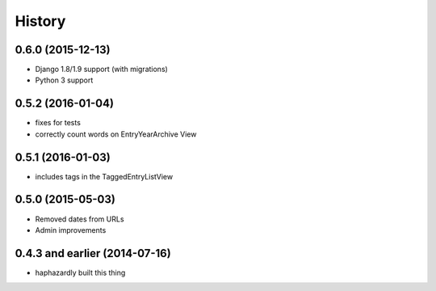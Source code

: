 History
-------

0.6.0 (2015-12-13)
++++++++++++++++++

- Django 1.8/1.9 support (with migrations)
- Python 3 support


0.5.2 (2016-01-04)
++++++++++++++++++

- fixes for tests
- correctly count words on EntryYearArchive View

0.5.1 (2016-01-03)
++++++++++++++++++

- includes tags in the TaggedEntryListView

0.5.0 (2015-05-03)
++++++++++++++++++

- Removed dates from URLs
- Admin improvements


0.4.3 and earlier (2014-07-16)
++++++++++++++++++++++++++++++

- haphazardly built this thing

